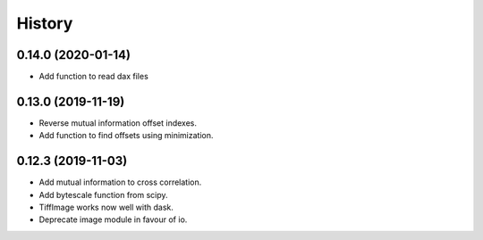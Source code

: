 History
=======

0.14.0 (2020-01-14)
-------------------

* Add function to read dax files

0.13.0 (2019-11-19)
-------------------

* Reverse mutual information offset indexes.
* Add function to find offsets using minimization. 

0.12.3 (2019-11-03)
-------------------

* Add mutual information to cross correlation.
* Add bytescale function from scipy.
* TiffImage works now well with dask.
* Deprecate image module in favour of io.

